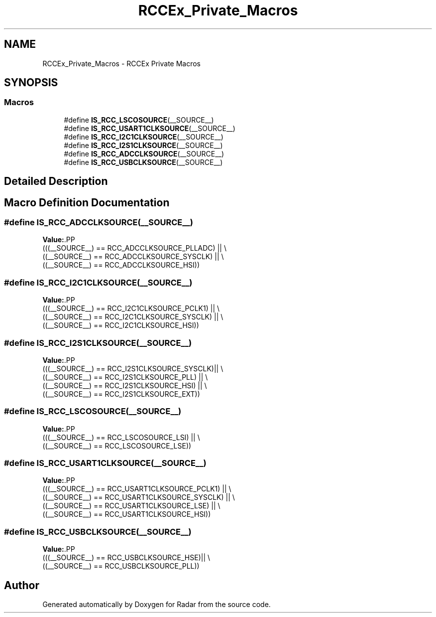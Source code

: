 .TH "RCCEx_Private_Macros" 3 "Version 1.0.0" "Radar" \" -*- nroff -*-
.ad l
.nh
.SH NAME
RCCEx_Private_Macros \- RCCEx Private Macros
.SH SYNOPSIS
.br
.PP
.SS "Macros"

.in +1c
.ti -1c
.RI "#define \fBIS_RCC_LSCOSOURCE\fP(__SOURCE__)"
.br
.ti -1c
.RI "#define \fBIS_RCC_USART1CLKSOURCE\fP(__SOURCE__)"
.br
.ti -1c
.RI "#define \fBIS_RCC_I2C1CLKSOURCE\fP(__SOURCE__)"
.br
.ti -1c
.RI "#define \fBIS_RCC_I2S1CLKSOURCE\fP(__SOURCE__)"
.br
.ti -1c
.RI "#define \fBIS_RCC_ADCCLKSOURCE\fP(__SOURCE__)"
.br
.ti -1c
.RI "#define \fBIS_RCC_USBCLKSOURCE\fP(__SOURCE__)"
.br
.in -1c
.SH "Detailed Description"
.PP 

.SH "Macro Definition Documentation"
.PP 
.SS "#define IS_RCC_ADCCLKSOURCE(__SOURCE__)"
\fBValue:\fP.PP
.nf
  (((__SOURCE__) == RCC_ADCCLKSOURCE_PLLADC)  || \\
   ((__SOURCE__) == RCC_ADCCLKSOURCE_SYSCLK)  || \\
   ((__SOURCE__) == RCC_ADCCLKSOURCE_HSI))
.fi

.SS "#define IS_RCC_I2C1CLKSOURCE(__SOURCE__)"
\fBValue:\fP.PP
.nf
  (((__SOURCE__) == RCC_I2C1CLKSOURCE_PCLK1)   || \\
   ((__SOURCE__) == RCC_I2C1CLKSOURCE_SYSCLK)  || \\
   ((__SOURCE__) == RCC_I2C1CLKSOURCE_HSI))
.fi

.SS "#define IS_RCC_I2S1CLKSOURCE(__SOURCE__)"
\fBValue:\fP.PP
.nf
  (((__SOURCE__) == RCC_I2S1CLKSOURCE_SYSCLK)|| \\
   ((__SOURCE__) == RCC_I2S1CLKSOURCE_PLL)   || \\
   ((__SOURCE__) == RCC_I2S1CLKSOURCE_HSI)   || \\
   ((__SOURCE__) == RCC_I2S1CLKSOURCE_EXT))
.fi

.SS "#define IS_RCC_LSCOSOURCE(__SOURCE__)"
\fBValue:\fP.PP
.nf
                                       (((__SOURCE__) == RCC_LSCOSOURCE_LSI) || \\
                                       ((__SOURCE__) == RCC_LSCOSOURCE_LSE))
.fi

.SS "#define IS_RCC_USART1CLKSOURCE(__SOURCE__)"
\fBValue:\fP.PP
.nf
  (((__SOURCE__) == RCC_USART1CLKSOURCE_PCLK1)  || \\
   ((__SOURCE__) == RCC_USART1CLKSOURCE_SYSCLK) || \\
   ((__SOURCE__) == RCC_USART1CLKSOURCE_LSE)    || \\
   ((__SOURCE__) == RCC_USART1CLKSOURCE_HSI))
.fi

.SS "#define IS_RCC_USBCLKSOURCE(__SOURCE__)"
\fBValue:\fP.PP
.nf
  (((__SOURCE__) == RCC_USBCLKSOURCE_HSE)|| \\
   ((__SOURCE__) == RCC_USBCLKSOURCE_PLL))
.fi

.SH "Author"
.PP 
Generated automatically by Doxygen for Radar from the source code\&.
